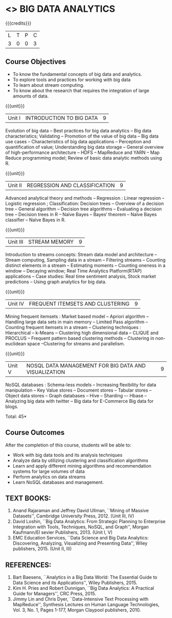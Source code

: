 * <<<PE502>>> BIG DATA ANALYTICS
:properties:
:author: Ms. S. Rajalakshmi and Ms. R. Priyadharshini
:date: 12-11-2018
:end:

#+startup: showall

{{{credits}}}
| L | T | P | C |
| 3 | 0 | 0 | 3 |

** Course Objectives
- To know the fundamental concepts of big data and analytics.
-	To explore tools and practices for working with big data
-	To learn about stream computing.
-	To know about the research that requires the integration of large amounts of data.


{{{unit}}}
|Unit I | INTRODUCTION TO BIG DATA | 9 |
Evolution of big data -- Best practices for big data analytics -- Big data characteristics; Validating -- Promotion of the value of big data -- Big data use cases -- Characteristics of big data applications -- Perception and quantification of value; Understanding big data storage --  General overview of high-performance architecture -- HDFS -- MapReduce and YARN -- Map Reduce programming model; Review of basic data analytic methods using R.

{{{unit}}}
|Unit II | REGRESSION AND CLASSIFICATION | 9 |
Advanced analytical theory and methods -- Regression : Linear regression  -- Logistic regression ; Classification: Decision trees -- Overview of a decision tree -- General algorithm -- Decision tree algorithms -- Evaluating a decision tree -- Decision trees in R -- Naïve Bayes -- Bayes‘ theorem -- Naïve Bayes classifier -- Naïve Bayes in R. 

{{{unit}}}
|Unit III | STREAM MEMORY | 9 |
Introduction to streams concepts: Stream data model and architecture -- Stream computing, Sampling data in a stream -- Filtering streams -- Counting distinct elements in a stream -- Estimating moments -- Counting oneness in a window -- Decaying window; Real Time Analytics Platform(RTAP) applications -- Case studies: Real time sentiment analysis, Stock market predictions -- Using graph analytics for big data.

{{{unit}}}
|Unit IV | FREQUENT ITEMSETS AND CLUSTERING  | 9 |
Mining frequent itemsets : Market based model -- Apriori algorithm  -- Handling large data sets in main memory  -- Limited Pass algorithm  -- Counting frequent itemsets in a stream  -- Clustering techniques : Hierarchical  --  k-Means -- Clustering high dimensional data  -- CLIQUE and PROCLUS  -- Frequent pattern based clustering methods -- Clustering in non-euclidean space --Clustering for streams and  parallelism. 

{{{unit}}}
|Unit V | NOSQL DATA MANAGEMENT FOR BIG DATA AND VISUALIZATION | 9 |
NoSQL databases : Schema-less models -- Increasing flexibility for data manipulation -- Key Value stores -- Document stores -- Tabular stores -- Object data stores -- Graph databases  -- Hive -- Sharding –- Hbase --Analyzing big data with twitter -- Big data for E-Commerce Big data for blogs. 

\hfill *Total: 45*

** Course Outcomes
After the completion of this course, students will be able to: 
- Work with big data tools and its analysis techniques
-	Analyze data by utilizing clustering and classification algorithms
-	Learn and apply different mining algorithms and recommendation systems for large volumes of data
-	Perform analytics on data streams
-	Learn NoSQL databases and management.

      
** TEXT BOOKS:

1.	Anand Rajaraman and Jeffrey David Ullman, ``Mining of Massive Datasets'', Cambridge University Press, 2012. (Unit III, IV)
2.	David Loshin, ``Big Data Analytics: From Strategic Planning to Enterprise Integration with Tools, Techniques, NoSQL, and Graph'', Morgan Kaufmann/El sevier Publishers, 2013. (Unit I, V)
3.	EMC Education Services, ``Data Science and Big Data Analytics: Discovering, Analyzing, Visualizing and Presenting Data'', Wiley publishers, 2015. (Unit II, III)


** REFERENCES:
1.	Bart Baesens, ``Analytics in a Big Data World: The Essential Guide to Data Science and its Applications'', Wiley Publishers, 2015.
2.	Kim H. Pries and Robert Dunnigan, ``Big Data Analytics: A Practical Guide for Managers'', CRC Press, 2015.
3.	Jimmy Lin and Chris Dyer, ``Data-Intensive Text Processing with MapReduce'', Synthesis Lectures on Human Language Technologies, Vol. 3, No. 1, Pages 1-177, Morgan Claypool publishers, 2010.
